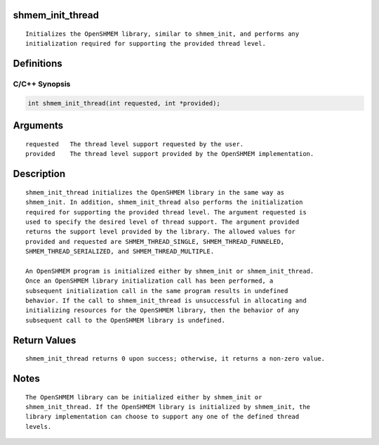 shmem_init_thread
=================

::

   Initializes the OpenSHMEM library, similar to shmem_init, and performs any
   initialization required for supporting the provided thread level.

Definitions
===========

C/C++ Synopsis
--------------

.. code:: bash

   int shmem_init_thread(int requested, int *provided);

Arguments
=========

::

   requested   The thread level support requested by the user.
   provided    The thread level support provided by the OpenSHMEM implementation.

Description
===========

::

   shmem_init_thread initializes the OpenSHMEM library in the same way as
   shmem_init. In addition, shmem_init_thread also performs the initialization
   required for supporting the provided thread level. The argument requested is
   used to specify the desired level of thread support. The argument provided
   returns the support level provided by the library. The allowed values for
   provided and requested are SHMEM_THREAD_SINGLE, SHMEM_THREAD_FUNNELED,
   SHMEM_THREAD_SERIALIZED, and SHMEM_THREAD_MULTIPLE.

   An OpenSHMEM program is initialized either by shmem_init or shmem_init_thread.
   Once an OpenSHMEM library initialization call has been performed, a
   subsequent initialization call in the same program results in undefined
   behavior. If the call to shmem_init_thread is unsuccessful in allocating and
   initializing resources for the OpenSHMEM library, then the behavior of any
   subsequent call to the OpenSHMEM library is undefined.

Return Values
=============

::

   shmem_init_thread returns 0 upon success; otherwise, it returns a non-zero value.

Notes
=====

::

   The OpenSHMEM library can be initialized either by shmem_init or
   shmem_init_thread. If the OpenSHMEM library is initialized by shmem_init, the
   library implementation can choose to support any one of the defined thread
   levels.

